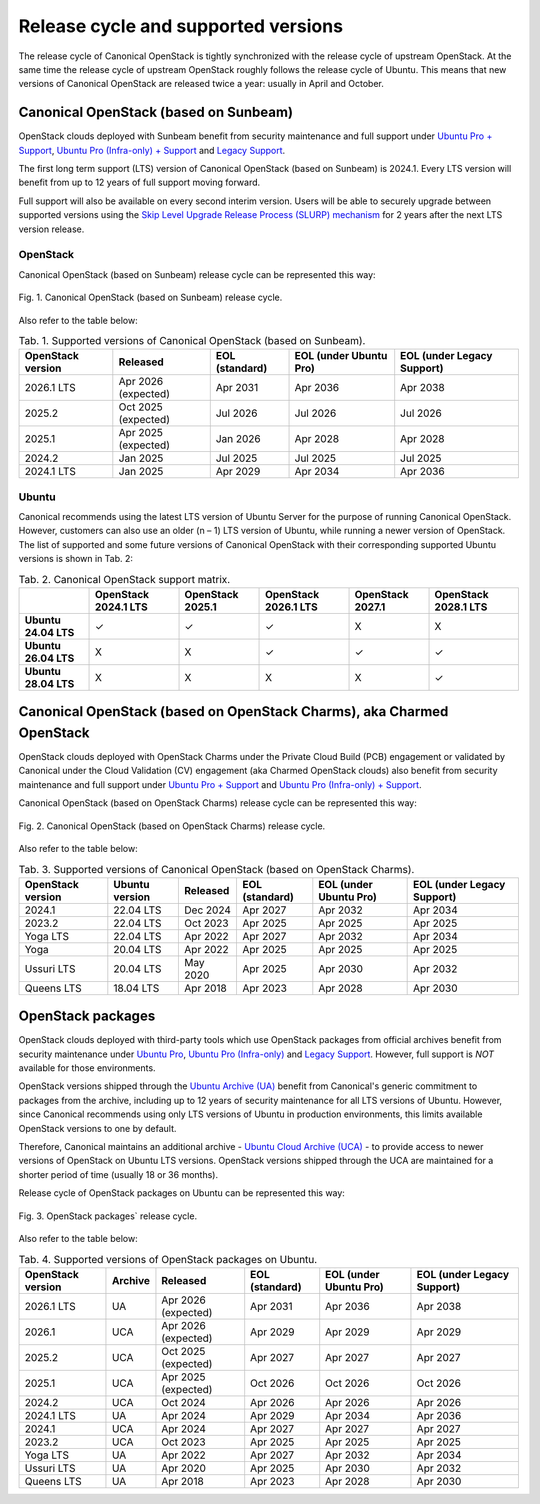 Release cycle and supported versions
####################################

The release cycle of Canonical OpenStack is tightly synchronized with the release cycle of upstream OpenStack. At the same time the release cycle of upstream OpenStack roughly follows the release cycle of Ubuntu. This means that new versions of Canonical OpenStack are released twice a year: usually in April and October.

Canonical OpenStack (based on Sunbeam)
++++++++++++++++++++++++++++++++++++++

OpenStack clouds deployed with Sunbeam benefit from security maintenance and full support under `Ubuntu Pro + Support <https://ubuntu.com/pro>`_, `Ubuntu Pro (Infra-only) + Support <https://ubuntu.com/pro>`_ and `Legacy Support <https://ubuntu.com/support>`_.

The first long term support (LTS) version of Canonical OpenStack (based on Sunbeam) is 2024.1. Every LTS version will benefit from up to 12 years of full support moving forward.

Full support will also be available on every second interim version. Users will be able to securely upgrade between supported versions using the `Skip Level Upgrade Release Process (SLURP) mechanism <https://docs.openstack.org/project-team-guide/release-cadence-adjustment.html>`_ for 2 years after the next LTS version release.

OpenStack
---------

Canonical OpenStack (based on Sunbeam) release cycle can be represented this way:

.. figure:: images/canonical-openstack-based-on-sunbeam-release-cycle.png
   :align: center

   ..

   Fig. 1. Canonical OpenStack (based on Sunbeam) release cycle.

Also refer to the table below:

.. list-table :: Tab. 1. Supported versions of Canonical OpenStack (based on Sunbeam).
   :header-rows: 1

   * - OpenStack version
     - Released
     - EOL (standard)
     - EOL (under Ubuntu Pro)
     - EOL (under Legacy Support)
   * - 2026.1 LTS
     - Apr 2026 (expected)
     - Apr 2031
     - Apr 2036
     - Apr 2038
   * - 2025.2
     - Oct 2025 (expected)
     - Jul 2026
     - Jul 2026
     - Jul 2026
   * - 2025.1
     - Apr 2025 (expected)
     - Jan 2026
     - Apr 2028    
     - Apr 2028
   * - 2024.2
     - Jan 2025
     - Jul 2025
     - Jul 2025
     - Jul 2025
   * - 2024.1 LTS
     - Jan 2025
     - Apr 2029
     - Apr 2034
     - Apr 2036

Ubuntu
------

Canonical recommends using the latest LTS version of Ubuntu Server for the purpose of running Canonical OpenStack. However, customers can also use an older (n – 1) LTS version of Ubuntu, while running a newer version of OpenStack. The list of supported and some future versions of Canonical OpenStack with their corresponding supported Ubuntu versions is shown in Tab. 2:

.. list-table :: Tab. 2. Canonical OpenStack support matrix.
   :header-rows: 1

   * - 
     - OpenStack 2024.1 LTS
     - OpenStack 2025.1
     - OpenStack 2026.1 LTS
     - OpenStack 2027.1
     - OpenStack 2028.1 LTS
   * - **Ubuntu 24.04 LTS**
     - ✓
     - ✓
     - ✓
     - X
     - X
   * - **Ubuntu 26.04 LTS**
     - X
     - X
     - ✓
     - ✓
     - ✓
   * - **Ubuntu 28.04 LTS**
     - X
     - X
     - X
     - X
     - ✓

Canonical OpenStack (based on OpenStack Charms), aka Charmed OpenStack
++++++++++++++++++++++++++++++++++++++++++++++++++++++++++++++++++++++

OpenStack clouds deployed with OpenStack Charms under the Private Cloud Build (PCB) engagement or validated by Canonical under the Cloud Validation (CV) engagement (aka Charmed OpenStack clouds) also benefit from security maintenance and full support under `Ubuntu Pro + Support <https://ubuntu.com/pro>`_ and `Ubuntu Pro (Infra-only) + Support <https://ubuntu.com/pro>`_.

Canonical OpenStack (based on OpenStack Charms) release cycle can be represented this way:

.. figure:: images/canonical-openstack-based-on-openstack-charms-release-cycle.png
   :align: center

   ..

   Fig. 2. Canonical OpenStack (based on OpenStack Charms) release cycle.

Also refer to the table below:

.. list-table :: Tab. 3. Supported versions of Canonical OpenStack (based on OpenStack Charms).
   :header-rows: 1

   * - OpenStack version
     - Ubuntu version
     - Released
     - EOL (standard)
     - EOL (under Ubuntu Pro)
     - EOL (under Legacy Support)
   * - 2024.1
     - 22.04 LTS
     - Dec 2024
     - Apr 2027
     - Apr 2032
     - Apr 2034
   * - 2023.2
     - 22.04 LTS
     - Oct 2023
     - Apr 2025
     - Apr 2025
     - Apr 2025
   * - Yoga LTS
     - 22.04 LTS
     - Apr 2022
     - Apr 2027
     - Apr 2032
     - Apr 2034
   * - Yoga
     - 20.04 LTS
     - Apr 2022
     - Apr 2025
     - Apr 2025
     - Apr 2025
   * - Ussuri LTS
     - 20.04 LTS
     - May 2020
     - Apr 2025
     - Apr 2030
     - Apr 2032
   * - Queens LTS
     - 18.04 LTS
     - Apr 2018
     - Apr 2023
     - Apr 2028
     - Apr 2030

OpenStack packages
++++++++++++++++++

OpenStack clouds deployed with third-party tools which use OpenStack packages from official archives benefit from security maintenance under `Ubuntu Pro <https://ubuntu.com/pro>`_, `Ubuntu Pro (Infra-only) <https://ubuntu.com/pro>`_ and `Legacy Support <https://ubuntu.com/support>`_. However, full support is *NOT* available for those environments.

OpenStack versions shipped through the `Ubuntu Archive (UA) <https://packages.ubuntu.com/>`_ benefit from Canonical's generic commitment to packages from the archive, including up to 12 years of security maintenance for all LTS versions of Ubuntu. However, since Canonical recommends using only LTS versions of Ubuntu in production environments, this limits available OpenStack versions to one by default.

Therefore, Canonical maintains an additional archive - `Ubuntu Cloud Archive (UCA) <https://wiki.ubuntu.com/OpenStack/CloudArchive>`_ - to provide access to newer versions of OpenStack on Ubuntu LTS versions. OpenStack versions shipped through the UCA are maintained for a shorter period of time (usually 18 or 36 months).

Release cycle of OpenStack packages on Ubuntu can be represented this way:

.. figure:: images/openstack-packages-release-cycle.png
   :align: center

   ..

   Fig. 3. OpenStack packages` release cycle.

Also refer to the table below:

.. list-table :: Tab. 4. Supported versions of OpenStack packages on Ubuntu.
   :header-rows: 1

   * - OpenStack version
     - Archive
     - Released
     - EOL (standard)
     - EOL (under Ubuntu Pro)
     - EOL (under Legacy Support)
   * - 2026.1 LTS
     - UA
     - Apr 2026 (expected)
     - Apr 2031
     - Apr 2036
     - Apr 2038
   * - 2026.1
     - UCA
     - Apr 2026 (expected)
     - Apr 2029
     - Apr 2029
     - Apr 2029
   * - 2025.2
     - UCA
     - Oct 2025 (expected)
     - Apr 2027
     - Apr 2027
     - Apr 2027
   * - 2025.1
     - UCA
     - Apr 2025 (expected)
     - Oct 2026
     - Oct 2026
     - Oct 2026
   * - 2024.2
     - UCA
     - Oct 2024
     - Apr 2026
     - Apr 2026
     - Apr 2026
   * - 2024.1 LTS
     - UA
     - Apr 2024
     - Apr 2029
     - Apr 2034
     - Apr 2036
   * - 2024.1
     - UCA
     - Apr 2024
     - Apr 2027
     - Apr 2027
     - Apr 2027
   * - 2023.2
     - UCA
     - Oct 2023
     - Apr 2025
     - Apr 2025
     - Apr 2025
   * - Yoga LTS
     - UA
     - Apr 2022
     - Apr 2027
     - Apr 2032
     - Apr 2034
   * - Ussuri LTS
     - UA
     - Apr 2020
     - Apr 2025
     - Apr 2030
     - Apr 2032
   * - Queens LTS
     - UA
     - Apr 2018
     - Apr 2023
     - Apr 2028
     - Apr 2030
